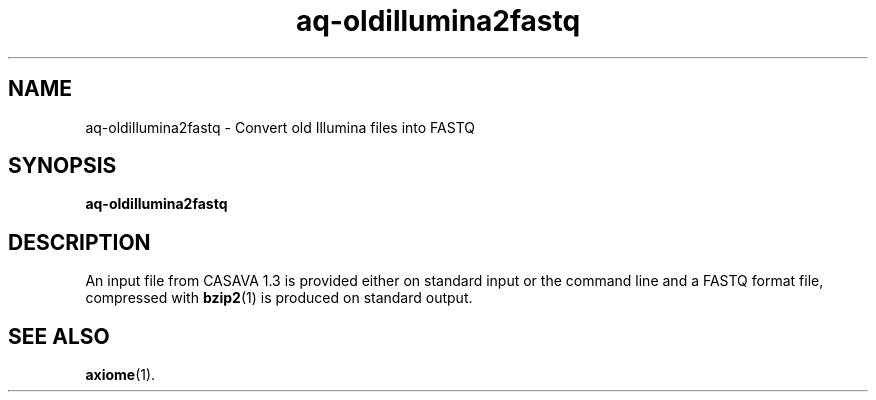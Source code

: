 .\" Authors: Andre Masella
.TH aq-oldillumina2fastq 1 "October 2011" "1.2" "USER COMMANDS"
.SH NAME 
aq-oldillumina2fastq \- Convert old Illumina files into FASTQ
.SH SYNOPSIS
.B aq-oldillumina2fastq
.SH DESCRIPTION
An input file from CASAVA 1.3 is provided either on standard input or the command line and a FASTQ format file, compressed with 
.BR bzip2 (1)
is produced on standard output.
.SH SEE ALSO
.BR axiome (1).
